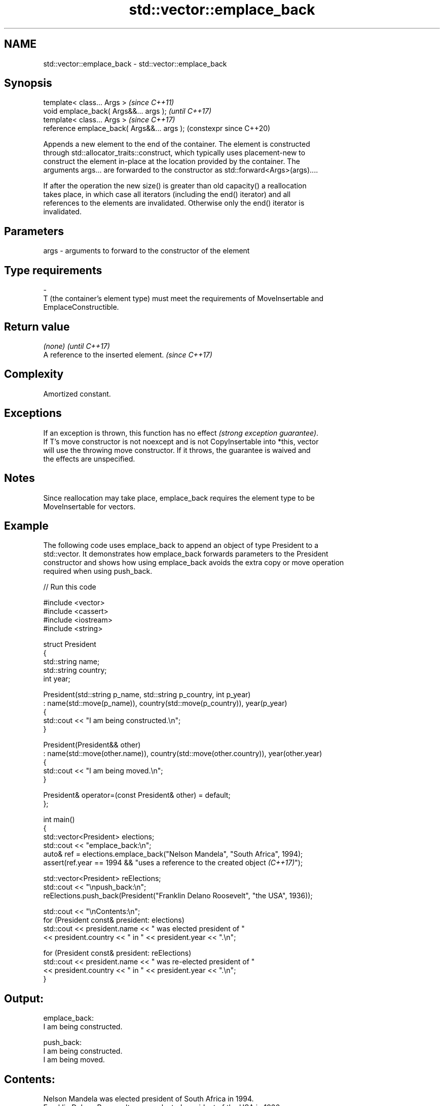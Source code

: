 .TH std::vector::emplace_back 3 "2024.06.10" "http://cppreference.com" "C++ Standard Libary"
.SH NAME
std::vector::emplace_back \- std::vector::emplace_back

.SH Synopsis
   template< class... Args >                  \fI(since C++11)\fP
   void emplace_back( Args&&... args );       \fI(until C++17)\fP
   template< class... Args >                  \fI(since C++17)\fP
   reference emplace_back( Args&&... args );  (constexpr since C++20)

   Appends a new element to the end of the container. The element is constructed
   through std::allocator_traits::construct, which typically uses placement-new to
   construct the element in-place at the location provided by the container. The
   arguments args... are forwarded to the constructor as std::forward<Args>(args)....

   If after the operation the new size() is greater than old capacity() a reallocation
   takes place, in which case all iterators (including the end() iterator) and all
   references to the elements are invalidated. Otherwise only the end() iterator is
   invalidated.

.SH Parameters

   args           -           arguments to forward to the constructor of the element
.SH Type requirements
   -
   T (the container's element type) must meet the requirements of MoveInsertable and
   EmplaceConstructible.

.SH Return value

   \fI(none)\fP                               \fI(until C++17)\fP
   A reference to the inserted element. \fI(since C++17)\fP

.SH Complexity

   Amortized constant.

.SH Exceptions

   If an exception is thrown, this function has no effect \fI(strong exception guarantee)\fP.
   If T's move constructor is not noexcept and is not CopyInsertable into *this, vector
   will use the throwing move constructor. If it throws, the guarantee is waived and
   the effects are unspecified.

.SH Notes

   Since reallocation may take place, emplace_back requires the element type to be
   MoveInsertable for vectors.

.SH Example

   The following code uses emplace_back to append an object of type President to a
   std::vector. It demonstrates how emplace_back forwards parameters to the President
   constructor and shows how using emplace_back avoids the extra copy or move operation
   required when using push_back.

   
// Run this code

 #include <vector>
 #include <cassert>
 #include <iostream>
 #include <string>
  
 struct President
 {
     std::string name;
     std::string country;
     int year;
  
     President(std::string p_name, std::string p_country, int p_year)
         : name(std::move(p_name)), country(std::move(p_country)), year(p_year)
     {
         std::cout << "I am being constructed.\\n";
     }
  
     President(President&& other)
         : name(std::move(other.name)), country(std::move(other.country)), year(other.year)
     {
         std::cout << "I am being moved.\\n";
     }
  
     President& operator=(const President& other) = default;
 };
  
 int main()
 {
     std::vector<President> elections;
     std::cout << "emplace_back:\\n";
     auto& ref = elections.emplace_back("Nelson Mandela", "South Africa", 1994);
     assert(ref.year == 1994 && "uses a reference to the created object \fI(C++17)\fP");
  
     std::vector<President> reElections;
     std::cout << "\\npush_back:\\n";
     reElections.push_back(President("Franklin Delano Roosevelt", "the USA", 1936));
  
     std::cout << "\\nContents:\\n";
     for (President const& president: elections)
         std::cout << president.name << " was elected president of "
                   << president.country << " in " << president.year << ".\\n";
  
     for (President const& president: reElections)
         std::cout << president.name << " was re-elected president of "
                   << president.country << " in " << president.year << ".\\n";
 }

.SH Output:

 emplace_back:
 I am being constructed.
  
 push_back:
 I am being constructed.
 I am being moved.
  
.SH Contents:
 Nelson Mandela was elected president of South Africa in 1994.
 Franklin Delano Roosevelt was re-elected president of the USA in 1936.

.SH See also

   push_back adds an element to the end
             \fI(public member function)\fP 
   emplace   constructs element in-place
   \fI(C++11)\fP   \fI(public member function)\fP 
